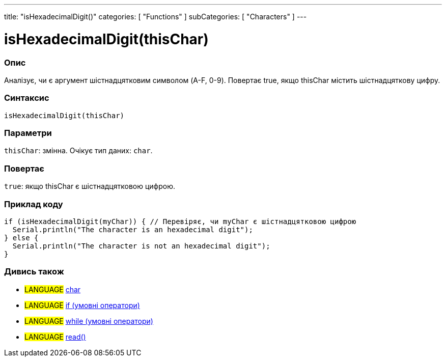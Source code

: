 ---
title: "isHexadecimalDigit()"
categories: [ "Functions" ]
subCategories: [ "Characters" ]
---





= isHexadecimalDigit(thisChar)


// OVERVIEW SECTION STARTS
[#overview]
--

[float]
=== Опис
Аналізує, чи є аргумент шістнадцятковим символом (A-F, 0-9). Повертає true, якщо thisChar містить шістнадцяткову цифру.
[%hardbreaks]


[float]
=== Синтаксис
`isHexadecimalDigit(thisChar)`


[float]
=== Параметри
`thisChar`: змінна. Очікує тип даних: `char`.


[float]
=== Повертає
`true`: якщо thisChar є шістнадцятковою цифрою.

--
// OVERVIEW SECTION ENDS



// HOW TO USE SECTION STARTS
[#howtouse]
--

[float]
=== Приклад коду

[source,arduino]
----
if (isHexadecimalDigit(myChar)) { // Перевіряє, чи myChar є шістнадцятковою цифрою
  Serial.println("The character is an hexadecimal digit");
} else {
  Serial.println("The character is not an hexadecimal digit");
}
----

--
// HOW TO USE SECTION ENDS


// SEE ALSO SECTION
[#see_also]
--

[float]
=== Дивись також

[role="language"]
* #LANGUAGE#  link:../../../variables/data-types/char[char]
* #LANGUAGE#  link:../../../structure/control-structure/if[if (умовні оператори)]
* #LANGUAGE#  link:../../../structure/control-structure/while[while (умовні оператори)]
* #LANGUAGE# link:../../communication/serial/read[read()]

--
// SEE ALSO SECTION ENDS
